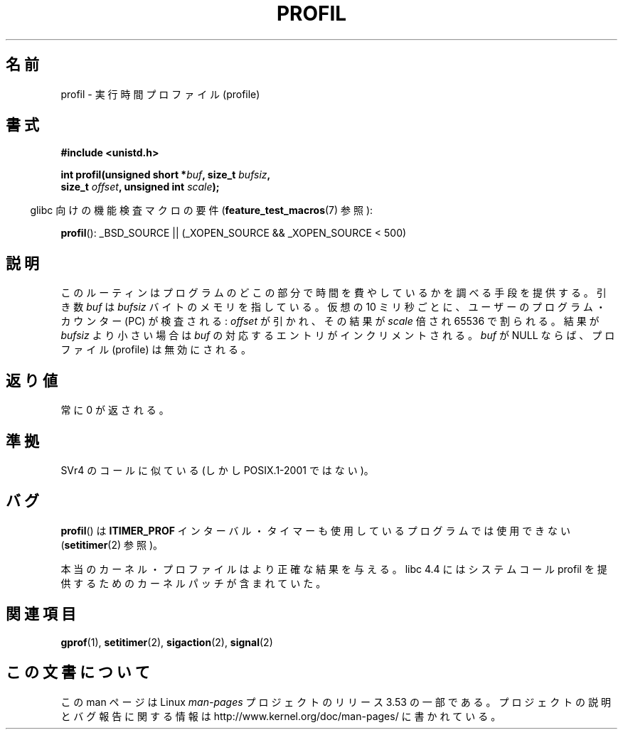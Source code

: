 .\" Copyright 1993 Rickard E. Faith (faith@cs.unc.edu)
.\"
.\" %%%LICENSE_START(VERBATIM)
.\" Permission is granted to make and distribute verbatim copies of this
.\" manual provided the copyright notice and this permission notice are
.\" preserved on all copies.
.\"
.\" Permission is granted to copy and distribute modified versions of this
.\" manual under the conditions for verbatim copying, provided that the
.\" entire resulting derived work is distributed under the terms of a
.\" permission notice identical to this one.
.\"
.\" Since the Linux kernel and libraries are constantly changing, this
.\" manual page may be incorrect or out-of-date.  The author(s) assume no
.\" responsibility for errors or omissions, or for damages resulting from
.\" the use of the information contained herein.  The author(s) may not
.\" have taken the same level of care in the production of this manual,
.\" which is licensed free of charge, as they might when working
.\" professionally.
.\"
.\" Formatted or processed versions of this manual, if unaccompanied by
.\" the source, must acknowledge the copyright and authors of this work.
.\" %%%LICENSE_END
.\"
.\" Modified Fri Jun 23 01:35:19 1995 Andries Brouwer <aeb@cwi.nl>
.\" (prompted by Bas V. de Bakker <bas@phys.uva.nl>)
.\" Corrected (and moved to man3), 980612, aeb
.\"*******************************************************************
.\"
.\" This file was generated with po4a. Translate the source file.
.\"
.\"*******************************************************************
.TH PROFIL 3 2007\-07\-26 Linux "Linux Programmer's Manual"
.SH 名前
profil \- 実行時間プロファイル (profile)
.SH 書式
.nf
\fB#include <unistd.h>\fP
.sp
\fBint profil(unsigned short *\fP\fIbuf\fP\fB, size_t \fP\fIbufsiz\fP\fB,\fP
\fB           size_t \fP\fIoffset\fP\fB, unsigned int \fP\fIscale\fP\fB);\fP
.sp
.fi
.in -4n
glibc 向けの機能検査マクロの要件 (\fBfeature_test_macros\fP(7)  参照):
.in
.sp
\fBprofil\fP(): _BSD_SOURCE || (_XOPEN_SOURCE && _XOPEN_SOURCE\ <\ 500)
.SH 説明
このルーティンはプログラムのどこの部分で時間を費やしているかを調べる 手段を提供する。引き数 \fIbuf\fP は \fIbufsiz\fP
バイトのメモリを指している。仮想の 10 ミリ秒ごとに、ユーザーの プログラム・カウンター (PC) が検査される: \fIoffset\fP
が引かれ、その結果が \fIscale\fP 倍され 65536 で割られる。 結果が \fIbufsiz\fP より小さい場合は \fIbuf\fP
の対応するエントリがインクリメントされる。 \fIbuf\fP が NULL ならば、プロファイル (profile) は無効にされる。
.SH 返り値
常に 0 が返される。
.SH 準拠
SVr4 のコールに似ている (しかし POSIX.1\-2001 ではない)。
.SH バグ
\fBprofil\fP()  は \fBITIMER_PROF\fP インターバル・タイマーも使用しているプログラムでは使用できない
(\fBsetitimer\fP(2)  参照)。

本当のカーネル・プロファイルはより正確な結果を与える。 libc 4.4 にはシステムコール profil を提供するための
カーネルパッチが含まれていた。
.SH 関連項目
\fBgprof\fP(1), \fBsetitimer\fP(2), \fBsigaction\fP(2), \fBsignal\fP(2)
.SH この文書について
この man ページは Linux \fIman\-pages\fP プロジェクトのリリース 3.53 の一部
である。プロジェクトの説明とバグ報告に関する情報は
http://www.kernel.org/doc/man\-pages/ に書かれている。
